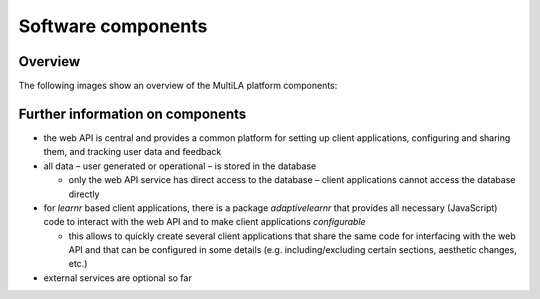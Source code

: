 .. _components:

Software components
===================

Overview
--------

The following images show an overview of the MultiLA platform components:

.. image:: img/sw-architektur1.png

.. image:: img/sw-architektur2.png

.. image:: img/sw-architektur3.png

.. image:: img/sw-architektur4.png

.. image:: img/sw-architektur5.png

.. image:: img/sw-architektur6.png

Further information on components
---------------------------------

- the web API is central and provides a common platform for setting up client applications, configuring and sharing
  them, and tracking user data and feedback
- all data – user generated or operational – is stored in the database

  - only the web API service has direct access to the database – client applications cannot access the database directly

- for *learnr* based client applications, there is a package *adaptivelearnr* that provides all necessary (JavaScript)
  code to interact with the web API and to make client applications *configurable*

  - this allows to quickly create several client applications that share the same code for interfacing with the web API
    and that can be configured in some details (e.g. including/excluding certain sections, aesthetic changes, etc.)

- external services are optional so far
